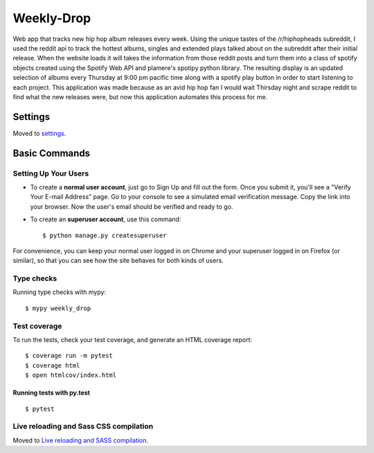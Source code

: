 Weekly-Drop
==========

Web app that tracks new hip hop album releases every week. Using the unique tastes of the /r/hiphopheads subreddit, I used the reddit api to track the hottest albums, singles and extended plays talked about on the subreddit after their initial release. When the website loads it will takes the information from those reddit posts and turn them into a class of spotify objects created using the Spotify Web API and plamere's spotipy python library. The resulting display is an updated selection of albums every Thursday at 9:00 pm pacific time along with a spotify play button in order to start listening to each project. This application was made because as an avid hip hop fan I would wait Thirsday night and scrape reddit to find what the new releases were, but now this application automates this process for me.

.. image:: https://img.shields.io/badge/built%20with-Cookiecutter%20Django-ff69b4.svg
     :target: https://github.com/pydanny/cookiecutter-django/
     :alt: Built with Cookiecutter Django

.. image:: https://github.com/Ravishdeep10/Weekly-Drop/blob/master/docs/images/Screen_Shot_1_2018_09_20.png
 
.. image:: https://github.com/Ravishdeep10/Weekly-Drop/blob/master/docs/images/Screen_Shot_2_2018_09_20.png

Settings
--------

Moved to settings_.

.. _settings: http://cookiecutter-django.readthedocs.io/en/latest/settings.html

Basic Commands
--------------

Setting Up Your Users
^^^^^^^^^^^^^^^^^^^^^

* To create a **normal user account**, just go to Sign Up and fill out the form. Once you submit it, you'll see a "Verify Your E-mail Address" page. Go to your console to see a simulated email verification message. Copy the link into your browser. Now the user's email should be verified and ready to go.

* To create an **superuser account**, use this command::

    $ python manage.py createsuperuser

For convenience, you can keep your normal user logged in on Chrome and your superuser logged in on Firefox (or similar), so that you can see how the site behaves for both kinds of users.

Type checks
^^^^^^^^^^^

Running type checks with mypy:

::

  $ mypy weekly_drop

Test coverage
^^^^^^^^^^^^^

To run the tests, check your test coverage, and generate an HTML coverage report::

    $ coverage run -m pytest
    $ coverage html
    $ open htmlcov/index.html

Running tests with py.test
~~~~~~~~~~~~~~~~~~~~~~~~~~

::

  $ pytest

Live reloading and Sass CSS compilation
^^^^^^^^^^^^^^^^^^^^^^^^^^^^^^^^^^^^^^^

Moved to `Live reloading and SASS compilation`_.

.. _`Live reloading and SASS compilation`: http://cookiecutter-django.readthedocs.io/en/latest/live-reloading-and-sass-compilation.html



